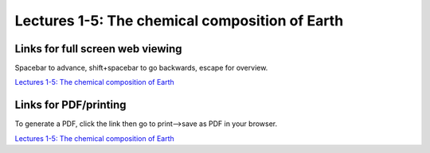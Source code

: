 Lectures 1-5: The chemical composition of Earth
=====================================================

.. .. raw:: html

..    <div style="text-align: center;">
..        <iframe src="../_static/Lecture1.slides.html?view=scroll" style="width: 100%; height: 700px; border: none;"></iframe>
..    </div>
    

Links for full screen web viewing
------------------------------------------
Spacebar to advance, shift+spacebar to go backwards, escape for overview.

`Lectures 1-5: The chemical composition of Earth <../_static/Lecture1.slides.html>`_


Links for PDF/printing
------------------------

To generate a PDF, click the link then go to print-->save as PDF in your browser.

`Lectures 1-5: The chemical composition of Earth <../_static/Lecture1.slides.html?print-pdf>`_

